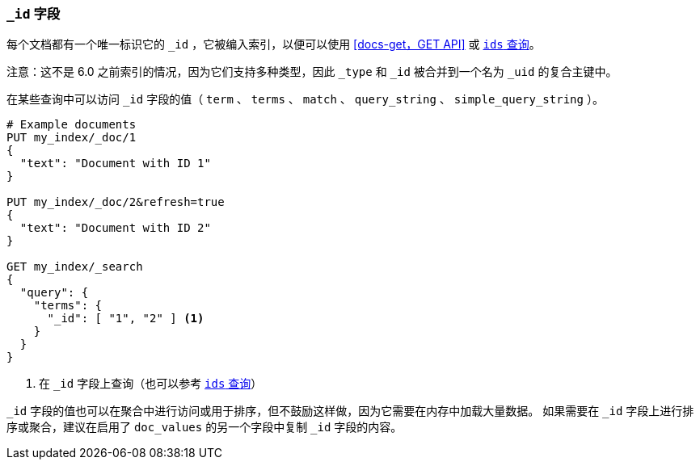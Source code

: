 [[mapping-id-field]]
=== `_id` 字段

每个文档都有一个唯一标识它的 `_id` ，它被编入索引，以便可以使用 <<docs-get，GET API>> 或 <<query-dsl-ids-query,`ids` 查询>>。

注意：这不是 6.0 之前索引的情况，因为它们支持多种类型，因此 `_type` 和 `_id` 被合并到一个名为 `_uid` 的复合主键中。

在某些查询中可以访问 `_id` 字段的值（ `term` 、 `terms` 、 `match` 、 `query_string` 、 `simple_query_string` ）。

[source,js]
--------------------------
# Example documents
PUT my_index/_doc/1
{
  "text": "Document with ID 1"
}

PUT my_index/_doc/2&refresh=true
{
  "text": "Document with ID 2"
}

GET my_index/_search
{
  "query": {
    "terms": {
      "_id": [ "1", "2" ] <1>
    }
  }
}
--------------------------
// CONSOLE

<1> 在 `_id` 字段上查询（也可以参考 <<query-dsl-ids-query,`ids` 查询>>）

`_id` 字段的值也可以在聚合中进行访问或用于排序，但不鼓励这样做，因为它需要在内存中加载大量数据。
如果需要在 `_id` 字段上进行排序或聚合，建议在启用了 `doc_values` 的另一个字段中复制 `_id` 字段的内容。